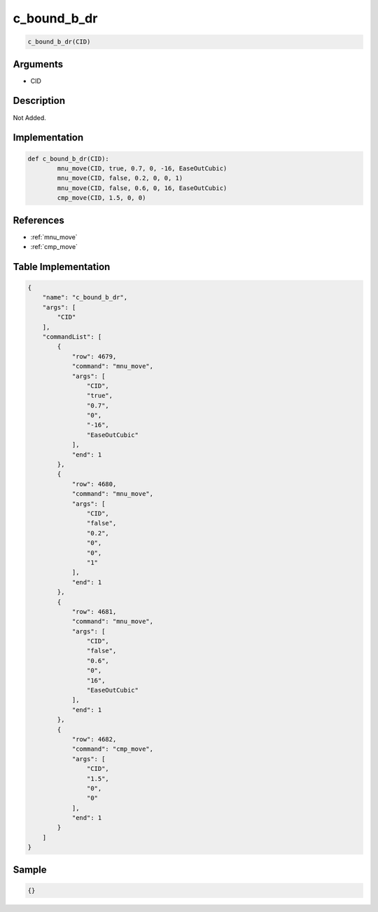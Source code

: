 .. _c_bound_b_dr:

c_bound_b_dr
========================

.. code-block:: text

	c_bound_b_dr(CID)


Arguments
------------

* CID

Description
-------------

Not Added.

Implementation
-------------

.. code-block:: python

	def c_bound_b_dr(CID):
		mnu_move(CID, true, 0.7, 0, -16, EaseOutCubic)
		mnu_move(CID, false, 0.2, 0, 0, 1)
		mnu_move(CID, false, 0.6, 0, 16, EaseOutCubic)
		cmp_move(CID, 1.5, 0, 0)

References
-------------
* :ref:`mnu_move`
* :ref:`cmp_move`

Table Implementation
-------------

.. code-block:: json

	{
	    "name": "c_bound_b_dr",
	    "args": [
	        "CID"
	    ],
	    "commandList": [
	        {
	            "row": 4679,
	            "command": "mnu_move",
	            "args": [
	                "CID",
	                "true",
	                "0.7",
	                "0",
	                "-16",
	                "EaseOutCubic"
	            ],
	            "end": 1
	        },
	        {
	            "row": 4680,
	            "command": "mnu_move",
	            "args": [
	                "CID",
	                "false",
	                "0.2",
	                "0",
	                "0",
	                "1"
	            ],
	            "end": 1
	        },
	        {
	            "row": 4681,
	            "command": "mnu_move",
	            "args": [
	                "CID",
	                "false",
	                "0.6",
	                "0",
	                "16",
	                "EaseOutCubic"
	            ],
	            "end": 1
	        },
	        {
	            "row": 4682,
	            "command": "cmp_move",
	            "args": [
	                "CID",
	                "1.5",
	                "0",
	                "0"
	            ],
	            "end": 1
	        }
	    ]
	}

Sample
-------------

.. code-block:: json

	{}
